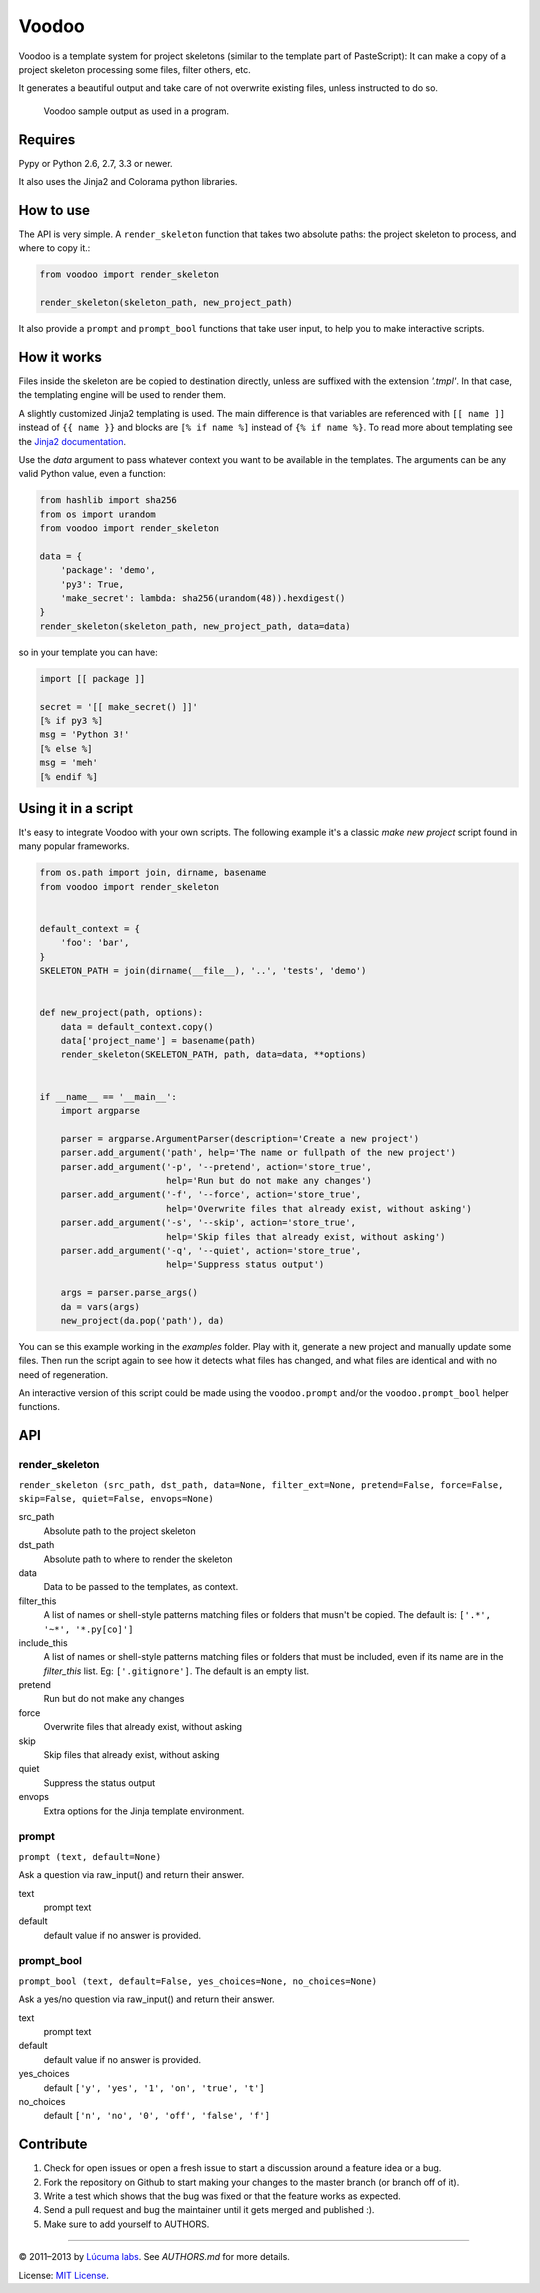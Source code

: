 ============
Voodoo
============

Voodoo is a template system for project skeletons (similar to the template part of PasteScript):
It can make a copy of a project skeleton processing some files, filter others, etc.

It generates a beautiful output and take care of not overwrite existing files, unless instructed to do so.

.. figure:: ./docs/images/output.png
   :alt: Voodoo sample output

   Voodoo sample output as used in a program.


Requires
------------------------

Pypy or Python 2.6, 2.7, 3.3 or newer.

It also uses the Jinja2 and Colorama python libraries.

How to use
------------------------

The API is very simple. A ``render_skeleton`` function that takes two absolute paths: the project skeleton to process, and where to copy it.:

.. code:: python

    from voodoo import render_skeleton

    render_skeleton(skeleton_path, new_project_path)

It also provide a ``prompt`` and ``prompt_bool`` functions that take user input, to help you to make interactive scripts.


How it works
------------------------

Files inside the skeleton are be copied to destination directly, unless are suffixed with the extension `'.tmpl'`. In that case, the templating engine will be used to render them.

A slightly customized Jinja2 templating is used. The main difference is that variables are referenced with ``[[ name ]]`` instead of ``{{ name }}`` and blocks are ``[% if name %]`` instead of ``{% if name %}``. To read more about templating see the `Jinja2 documentation <http://jinja.pocoo.org/docs>`_.

Use the `data` argument to pass whatever context you want to be available in the templates. The arguments can be any valid Python value, even a function:

.. code:: python
    
    from hashlib import sha256
    from os import urandom
    from voodoo import render_skeleton

    data = {
        'package': 'demo',
        'py3': True,
        'make_secret': lambda: sha256(urandom(48)).hexdigest()
    }
    render_skeleton(skeleton_path, new_project_path, data=data)

so in your template you can have:

.. code:: jinja
    
    import [[ package ]]

    secret = '[[ make_secret() ]]'
    [% if py3 %]
    msg = 'Python 3!'
    [% else %]
    msg = 'meh'
    [% endif %]


Using it in a script
-----------------------------

It's easy to integrate Voodoo with your own scripts. The following example it's a classic `make new project` script found in many popular frameworks.

.. code:: python

    from os.path import join, dirname, basename
    from voodoo import render_skeleton


    default_context = {
        'foo': 'bar',
    }
    SKELETON_PATH = join(dirname(__file__), '..', 'tests', 'demo')


    def new_project(path, options):
        data = default_context.copy()
        data['project_name'] = basename(path)
        render_skeleton(SKELETON_PATH, path, data=data, **options)


    if __name__ == '__main__':
        import argparse

        parser = argparse.ArgumentParser(description='Create a new project')
        parser.add_argument('path', help='The name or fullpath of the new project')
        parser.add_argument('-p', '--pretend', action='store_true',
                            help='Run but do not make any changes')
        parser.add_argument('-f', '--force', action='store_true',
                            help='Overwrite files that already exist, without asking')
        parser.add_argument('-s', '--skip', action='store_true',
                            help='Skip files that already exist, without asking')
        parser.add_argument('-q', '--quiet', action='store_true',
                            help='Suppress status output')

        args = parser.parse_args()
        da = vars(args)
        new_project(da.pop('path'), da)

You can se this example working in the `examples` folder. Play with it, generate a new project and manually update some files. Then run the script again to see how it detects what files has changed, and what files are identical and with no need of regeneration.

An interactive version of this script could be made using the ``voodoo.prompt`` and/or the ``voodoo.prompt_bool`` helper functions.


API
------------------------

render_skeleton
~~~~~~~~~~~~~~~~~~~~~~~~

``render_skeleton (src_path, dst_path, data=None, filter_ext=None, pretend=False, force=False, skip=False, quiet=False, envops=None)``

src_path
    Absolute path to the project skeleton

dst_path
    Absolute path to where to render the skeleton

data
    Data to be passed to the templates, as context.

filter_this
    A list of names or shell-style patterns matching files or folders
    that musn't be copied. The default is: ``['.*', '~*', '*.py[co]']``

include_this
    A list of names or shell-style patterns matching files or folders that
    must be included, even if its name are in the `filter_this` list.
    Eg: ``['.gitignore']``. The default is an empty list.

pretend
    Run but do not make any changes

force
    Overwrite files that already exist, without asking

skip
    Skip files that already exist, without asking

quiet
    Suppress the status output

envops
    Extra options for the Jinja template environment.


prompt
~~~~~~~~~~~~~~~~~~~~~~~~

``prompt (text, default=None)``

Ask a question via raw_input() and return their answer.

text
    prompt text

default
    default value if no answer is provided.


prompt_bool
~~~~~~~~~~~~~~~~~~~~~~~~

``prompt_bool (text, default=False, yes_choices=None, no_choices=None)``

Ask a yes/no question via raw_input() and return their answer.

text
    prompt text

default
    default value if no answer is provided.

yes_choices
    default ``['y', 'yes', '1', 'on', 'true', 't']``

no_choices
    default ``['n', 'no', '0', 'off', 'false', 'f']``


Contribute
------------------------

1. Check for open issues or open a fresh issue to start a discussion around a feature idea or a bug.
2. Fork the repository on Github to start making your changes to the master branch (or branch off of it).
3. Write a test which shows that the bug was fixed or that the feature works as expected.
4. Send a pull request and bug the maintainer until it gets merged and published :).
5. Make sure to add yourself to AUTHORS.


---------------------------------------------------------------

© 2011–2013 by `Lúcuma labs <http://http://lucumalabs.com/>`_.
See `AUTHORS.md` for more details.

License: `MIT License <http://www.opensource.org/licenses/mit-license.php>`_.

